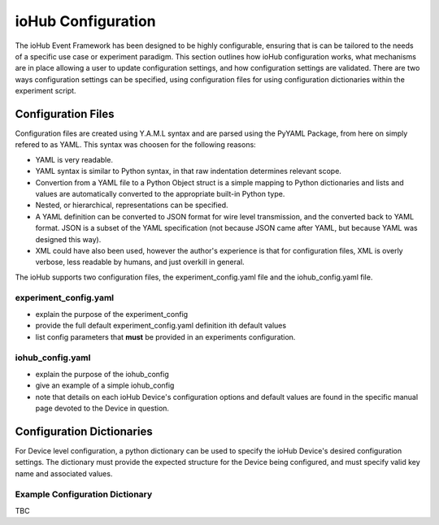 ####################
ioHub Configuration
####################

The ioHub Event Framework has been designed to be highly configurable, ensuring 
that is can be tailored to the needs of a specific use case or experiment paradigm.
This section outlines how ioHub configuration works, what mechanisms are in 
place allowing a user to update configuration settings, and how configuration settings
are validated. There are two ways configuration settings can be specified, 
using configuration files for using configuration dictionaries within the experiment script.

Configuration Files
=====================

Configuration files are created using Y.A.M.L syntax and are parsed using 
the PyYAML Package, from here on simply refered to as YAML.  This syntax was 
choosen for the following reasons:

* YAML is very readable.
* YAML syntax is similar to Python syntax, in that raw indentation determines relevant scope.
* Convertion from a YAML file to a Python Object struct is a simple mapping to Python dictionaries and lists and values are automatically converted to the appropriate built-in Python type.
* Nested, or hierarchical, representations can be specified.
* A YAML definition can be converted to JSON format for wire level transmission, and the converted back to YAML format. JSON is a subset of the YAML specification (not because JSON came after YAML, but because YAML was designed this way).
* XML could have also been used, however the author's experience is that for configuration files, XML is overly verbose, less readable by humans, and just overkill in general.

The ioHub supports two configuration files, the experiment_config.yaml file and the iohub_config.yaml file.

experiment_config.yaml 
-----------------------

* explain the purpose of the experiment_config
* provide the full default experiment_config.yaml definition ith default values
* list config parameters that **must** be provided in an experiments configuration.

iohub_config.yaml
------------------

* explain the purpose of the iohub_config
* give an example of a simple iohub_config
* note that details on each ioHub Device's configuration options and default values are found in the specific manual page devoted to the Device in question.  

Configuration Dictionaries
===========================

For Device level configuration, a python dictionary can be used to specify the 
ioHub Device's desired configuration settings. The dictionary must provide 
the expected structure for the Device being configured, 
and must specify valid key name and associated values.

Example Configuration Dictionary
-----------------------------------

TBC
